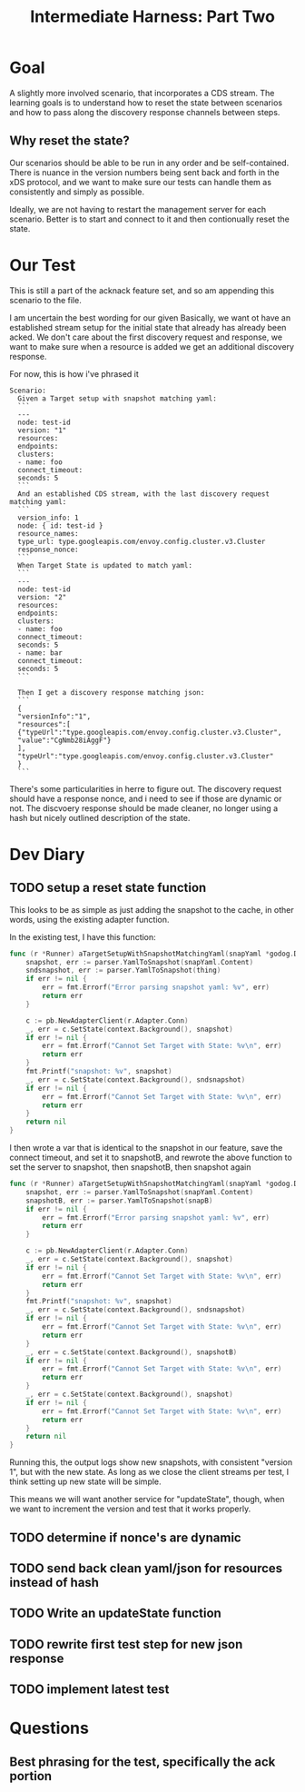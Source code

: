 #+TITLE: Intermediate Harness: Part Two

* Goal
A slightly more involved scenario, that incorporates a CDS stream. The learning
goals is to understand how to reset the state between scenarios and how to pass
along the discovery response channels between steps.
** Why reset the state?
Our scenarios should be able to be run in any order and be self-contained. There
is nuance in the version numbers being sent back and forth in the xDS protocol,
and we want to make sure our tests can handle them as consistently and simply as
possible.

Ideally, we are not having to restart the management server for each scenario.
Better is to start and connect to it and then contionually reset the state.
* Our Test
This is still a part of the acknack feature set, and so am appending this
scenario to the file.

I am uncertain the best wording for our given Basically, we want ot have an
established stream setup for the initial state that already has already been
acked. We don't care about the first discovery request and response, we want to
make sure when a resource is added we get an additional discovery response.

For now, this is how i've phrased it
#+NAME: new resourcescenario
#+begin_src feature
Scenario:
  Given a Target setup with snapshot matching yaml:
  ```
  ---
  node: test-id
  version: "1"
  resources:
  endpoints:
  clusters:
  - name: foo
  connect_timeout:
  seconds: 5
  ```
  And an established CDS stream, with the last discovery request matching yaml:
  ```
  version_info: 1
  node: { id: test-id }
  resource_names:
  type_url: type.googleapis.com/envoy.config.cluster.v3.Cluster
  response_nonce:
  ```
  When Target State is updated to match yaml:
  ```
  ---
  node: test-id
  version: "2"
  resources:
  endpoints:
  clusters:
  - name: foo
  connect_timeout:
  seconds: 5
  - name: bar
  connect_timeout:
  seconds: 5
  ```

  Then I get a discovery response matching json:
  ```
  {
  "versionInfo":"1",
  "resources":[
  {"typeUrl":"type.googleapis.com/envoy.config.cluster.v3.Cluster",
  "value":"CgNmb28iAggF"}
  ],
  "typeUrl":"type.googleapis.com/envoy.config.cluster.v3.Cluster"
  }
  ```
#+end_src

There's some particularities in herre to figure out. The discovery request
should have a response nonce, and i need to see if those are dynamic or
not. The discvoery response should be made cleaner, no longer using a hash
but nicely outlined description of the state.
* Dev Diary
** TODO setup a reset state function
This looks to be as simple as just adding the snapshot to the cache, in other words, using the existing adapter function.

In the existing test, I have this function:
#+NAME: target setup with snapshot
#+begin_src go
func (r *Runner) aTargetSetupWithSnapshotMatchingYaml(snapYaml *godog.DocString) error {
	snapshot, err := parser.YamlToSnapshot(snapYaml.Content)
	sndsnapshot, err := parser.YamlToSnapshot(thing)
	if err != nil {
		err = fmt.Errorf("Error parsing snapshot yaml: %v", err)
		return err
	}

	c := pb.NewAdapterClient(r.Adapter.Conn)
	_, err = c.SetState(context.Background(), snapshot)
	if err != nil {
		err = fmt.Errorf("Cannot Set Target with State: %v\n", err)
		return err
	}
	fmt.Printf("snapshot: %v", snapshot)
	_, err = c.SetState(context.Background(), sndsnapshot)
	if err != nil {
		err = fmt.Errorf("Cannot Set Target with State: %v\n", err)
		return err
	}
	return nil
}

#+end_src

I then wrote a var that is identical to the snapshot in our feature, save the connect timeout, and set it to snapshotB,
and rewrote the above function to set the server to snapshot, then snapshotB, then snapshot again
#+NAME: target setup with snapshot
#+begin_src go
func (r *Runner) aTargetSetupWithSnapshotMatchingYaml(snapYaml *godog.DocString) error {
	snapshot, err := parser.YamlToSnapshot(snapYaml.Content)
	snapshotB, err := parser.YamlToSnapshot(snapB)
	if err != nil {
		err = fmt.Errorf("Error parsing snapshot yaml: %v", err)
		return err
	}

	c := pb.NewAdapterClient(r.Adapter.Conn)
	_, err = c.SetState(context.Background(), snapshot)
	if err != nil {
		err = fmt.Errorf("Cannot Set Target with State: %v\n", err)
		return err
	}
	fmt.Printf("snapshot: %v", snapshot)
	_, err = c.SetState(context.Background(), sndsnapshot)
	if err != nil {
		err = fmt.Errorf("Cannot Set Target with State: %v\n", err)
		return err
	}
	_, err = c.SetState(context.Background(), snapshotB)
	if err != nil {
		err = fmt.Errorf("Cannot Set Target with State: %v\n", err)
		return err
	}
	_, err = c.SetState(context.Background(), snapshot)
	if err != nil {
		err = fmt.Errorf("Cannot Set Target with State: %v\n", err)
		return err
	}
	return nil
}

#+end_src

Running this, the output logs show new snapshots, with consistent "version 1", but with the new state.
As long as we close the client streams per test, I think setting up new state will be simple.

This means we will want another service for "updateState", though, when we want
to increment the version and test that it works properly.
** TODO determine if nonce's are dynamic
** TODO send back clean yaml/json for resources instead of hash
** TODO Write an updateState function
** TODO rewrite first test step for new json response
** TODO implement latest test
* Questions
** Best phrasing for the test, specifically the ack portion
